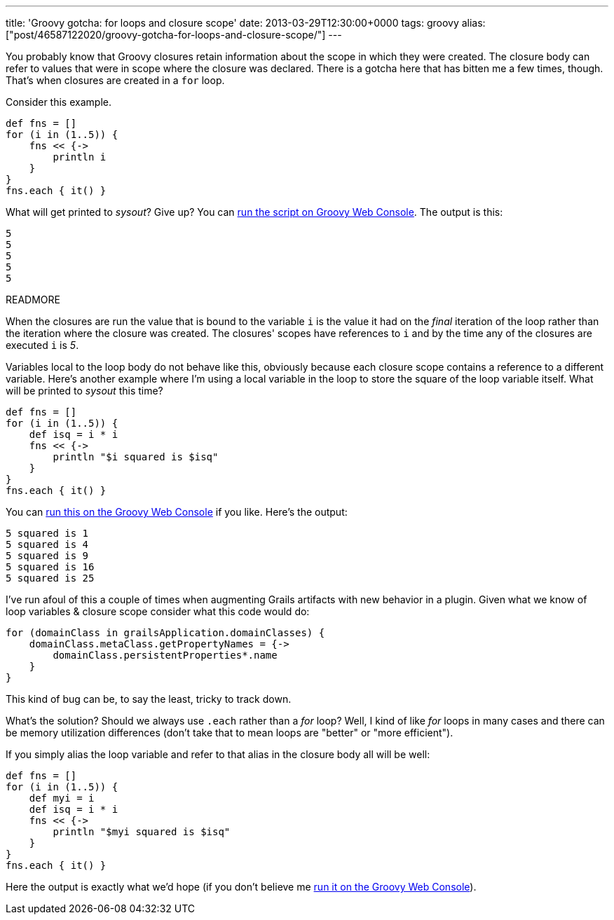 ---
title: 'Groovy gotcha: for loops and closure scope'
date: 2013-03-29T12:30:00+0000
tags: groovy
alias: ["post/46587122020/groovy-gotcha-for-loops-and-closure-scope/"]
---

You probably know that Groovy closures retain information about the scope in which they were created. The closure body can refer to values that were in scope where the closure was declared. There is a gotcha here that has bitten me a few times, though. That's when closures are created in a `for` loop.

Consider this example.

[source,groovy]
-------------------
def fns = []
for (i in (1..5)) {
    fns << {->
        println i
    }
}
fns.each { it() }
-------------------

What will get printed to _sysout_? Give up? You can http://groovyconsole.appspot.com/script/920002[run the script on Groovy Web Console]. The output is this:

....
5
5
5
5
5
....

READMORE

When the closures are run the value that is bound to the variable `i` is the value it had on the _final_ iteration of the loop rather than the iteration where the closure was created. The closures' scopes have references to `i` and by the time any of the closures are executed `i` is _5_.

Variables local to the loop body do not behave like this, obviously because each closure scope contains a reference to a different variable. Here's another example where I'm using a local variable in the loop to store the square of the loop variable itself. What will be printed to _sysout_ this time?

[source,groovy]
------------------------------------
def fns = []
for (i in (1..5)) {
    def isq = i * i
    fns << {->
        println "$i squared is $isq"
    }
}
fns.each { it() }
------------------------------------

You can http://groovyconsole.appspot.com/script/928001[run this on the Groovy Web Console] if you like. Here's the output:

....
5 squared is 1
5 squared is 4
5 squared is 9
5 squared is 16
5 squared is 25
....

I've run afoul of this a couple of times when augmenting Grails artifacts with new behavior in a plugin. Given what we know of loop variables & closure scope consider what this code would do:

[source,groovy]
------------------------------------------------------
for (domainClass in grailsApplication.domainClasses) {
    domainClass.metaClass.getPropertyNames = {->
        domainClass.persistentProperties*.name
    }
}
------------------------------------------------------

This kind of bug can be, to say the least, tricky to track down.

What's the solution? Should we always use `.each` rather than a _for_ loop? Well, I kind of like _for_ loops in many cases and there can be memory utilization differences (don't take that to mean loops are "better" or "more efficient").

If you simply alias the loop variable and refer to that alias in the closure body all will be well:

[source,groovy]
--------------------------------------
def fns = []
for (i in (1..5)) {
    def myi = i
    def isq = i * i
    fns << {->
        println "$myi squared is $isq"
    }
}
fns.each { it() }
--------------------------------------

Here the output is exactly what we'd hope (if you don't believe me http://groovyconsole.appspot.com/script/929001[run it on the Groovy Web Console]).
